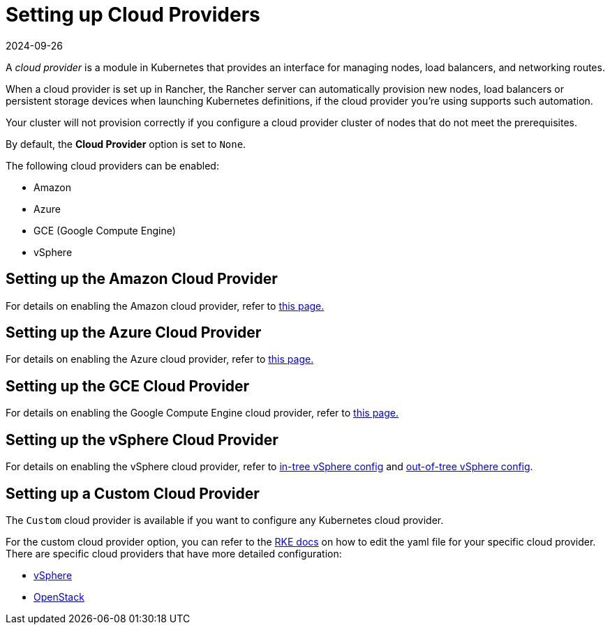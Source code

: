 = Setting up Cloud Providers
:page-languages: [en, zh]
:revdate: 2024-09-26
:page-revdate: {revdate}

A _cloud provider_ is a module in Kubernetes that provides an interface for managing nodes, load balancers, and networking routes.

When a cloud provider is set up in Rancher, the Rancher server can automatically provision new nodes, load balancers or persistent storage devices when launching Kubernetes definitions, if the cloud provider you're using supports such automation.

Your cluster will not provision correctly if you configure a cloud provider cluster of nodes that do not meet the prerequisites.

By default, the *Cloud Provider* option is set to `None`.

The following cloud providers can be enabled:

* Amazon
* Azure
* GCE (Google Compute Engine)
* vSphere

== Setting up the Amazon Cloud Provider

For details on enabling the Amazon cloud provider, refer to xref:cluster-deployment/set-up-cloud-providers/amazon.adoc[this page.]

== Setting up the Azure Cloud Provider

For details on enabling the Azure cloud provider, refer to xref:cluster-deployment/set-up-cloud-providers/azure.adoc[this page.]

== Setting up the GCE Cloud Provider

For details on enabling the Google Compute Engine cloud provider, refer to xref:cluster-deployment/set-up-cloud-providers/google-compute-engine.adoc[this page.]

== Setting up the vSphere Cloud Provider

For details on enabling the vSphere cloud provider, refer to xref:cluster-deployment/set-up-cloud-providers/configure-in-tree-vsphere.adoc[in-tree vSphere config] and xref:cluster-deployment/set-up-cloud-providers/configure-out-of-tree-vsphere.adoc[out-of-tree vSphere config].

== Setting up a Custom Cloud Provider

The `Custom` cloud provider is available if you want to configure any Kubernetes cloud provider.

For the custom cloud provider option, you can refer to the https://rancher.com/docs/rke/latest/en/config-options/cloud-providers/[RKE docs] on how to edit the yaml file for your specific cloud provider. There are specific cloud providers that have more detailed configuration:

* https://rke.docs.rancher.com/config-options/cloud-providers/vsphere[vSphere]
* https://rancher.com/docs/rke/latest/en/config-options/cloud-providers/openstack/[OpenStack]
